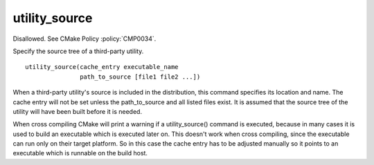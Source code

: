utility_source
--------------

Disallowed.  See CMake Policy :policy:`CMP0034`.

Specify the source tree of a third-party utility.

::

  utility_source(cache_entry executable_name
                 path_to_source [file1 file2 ...])

When a third-party utility's source is included in the distribution,
this command specifies its location and name.  The cache entry will
not be set unless the path_to_source and all listed files exist.  It
is assumed that the source tree of the utility will have been built
before it is needed.

When cross compiling CMake will print a warning if a utility_source()
command is executed, because in many cases it is used to build an
executable which is executed later on.  This doesn't work when cross
compiling, since the executable can run only on their target platform.
So in this case the cache entry has to be adjusted manually so it
points to an executable which is runnable on the build host.
